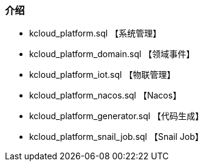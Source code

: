 === 介绍

- kcloud_platform.sql 【系统管理】
- kcloud_platform_domain.sql 【领域事件】
- kcloud_platform_iot.sql 【物联管理】
- kcloud_platform_nacos.sql 【Nacos】
- kcloud_platform_generator.sql 【代码生成】
- kcloud_platform_snail_job.sql 【Snail Job】

